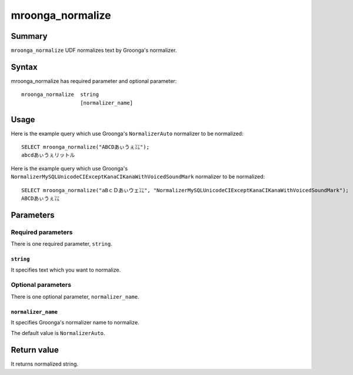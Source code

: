 .. highlightlang:: none

mroonga_normalize
=================

Summary
-------

``mroonga_normalize`` UDF normalizes text by Groonga's normalizer.

Syntax
------

mroonga_normalize has required parameter and optional parameter::

  mroonga_normalize  string
                     [normalizer_name]

Usage
-----

Here is the example query which use Groonga's ``NormalizerAuto`` normalizer to be normalized::

  SELECT mroonga_normalize("ABCDあぃうぇ㍑");
  abcdあぃうぇリットル

Here is the example query which use Groonga's ``NormalizerMySQLUnicodeCIExceptKanaCIKanaWithVoicedSoundMark`` normalizer to be normalized::

  SELECT mroonga_normalize("aBｃＤあぃウェ㍑", "NormalizerMySQLUnicodeCIExceptKanaCIKanaWithVoicedSoundMark");
  ABCDあぃうぇ㍑


Parameters
----------

Required parameters
^^^^^^^^^^^^^^^^^^^

There is one required parameter, ``string``.

``string``
""""""""""

It specifies text which you want to normalize.

Optional parameters
^^^^^^^^^^^^^^^^^^^

There is one optional parameter, ``normalizer_name``.

``normalizer_name``
""""""""""""""""""""""

It specifies Groonga's normalizer name to normalize.

The default value is ``NormalizerAuto``.

Return value
------------

It returns normalized string.

